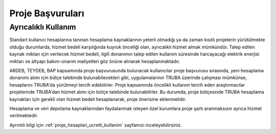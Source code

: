 .. _proje_basvurulari:

==================
Proje Başvuruları
==================

Ayrıcalıklı Kullanım
--------------------

Standart kullanıcı hesaplarına tanınan hesaplama kaynaklarının yeterli olmadığı ya da zaman kısıtlı projelerin yürütülmekte olduğu durumlarda, hizmet bedeli karşılığında kuyruk önceliği olan, ayrıcalıklı hizmet almak mümkündür. Talep edilen kaynak miktarı için verilecek hizmet bedeli, ilgili donanımın talep edilen kullanım süresinde harcayacağı elektrik enerjisi miktarı ve altyapı bakım-onarım maliyetleri göz önüne alınarak hesaplanmaktadır.

ARDEB, TEYDEB, BAP kapsamında proje başvurusunda bulunacak kullanıcılar proje başvurusu sırasında, yeni hesaplama donanımı alımı için bütçe talebinde bulunabilecekleri gibi, uygulamalarının TRUBA üzerinde çalışması mümkünse, hesaplarını TRUBA'da yürütmeyi tercih edebilirler. Proje kapsamında öncelikli kullanım tercih eden araştırmacılar projelerinde TRUBA'dan hizmet alımı için bütçe talebinde bulunabilirler. Bu durumda, proje bütçesinde TRUBA hesaplama kaynakları için gerekli olan hizmet bedeli hesaplanarak, proje önerisine eklenmelidir.

Hesaplama ve veri depolama kaynaklarından faydalanmak isteyen özel kurumlara proje şartı aranmaksızın ayrıca hizmet verilmektedir.

Ayrıntılı bilgi için :ref:`proje_hesaplari_ucretli_kullanim` sayfamızı inceleyebilirsiniz.



